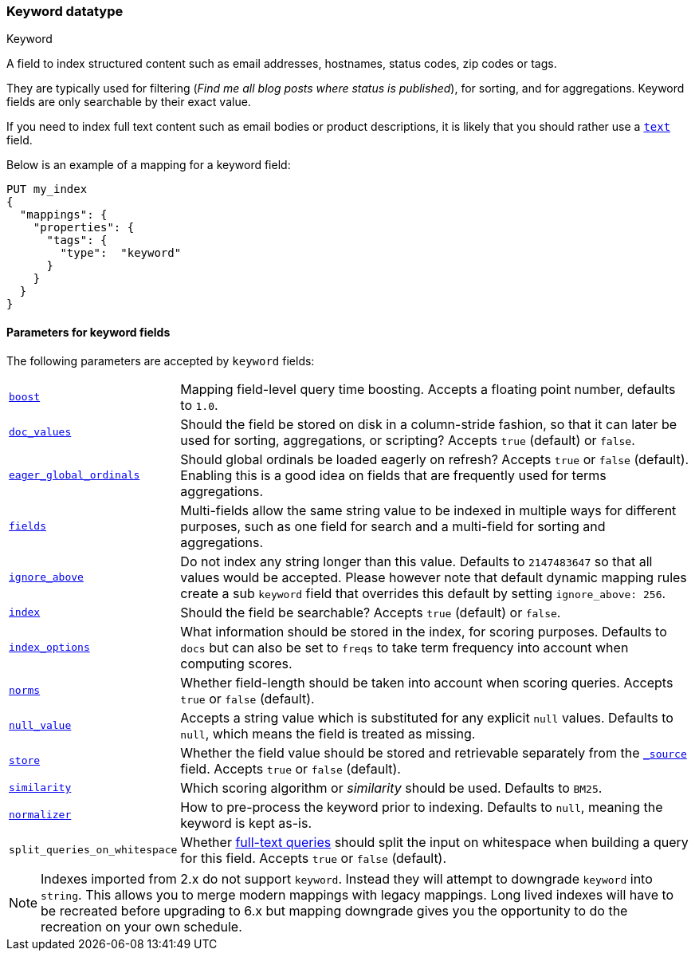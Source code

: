 [[keyword]]
=== Keyword datatype
++++
<titleabbrev>Keyword</titleabbrev>
++++

A field to index structured content such as email addresses, hostnames, status
codes, zip codes or tags.

They are typically used for filtering (_Find me all blog posts where
++status++ is ++published++_), for sorting, and for aggregations. Keyword
fields are only searchable by their exact value.

If you need to index full text content such as email bodies or product
descriptions, it is likely that you should rather use a <<text,`text`>> field.

Below is an example of a mapping for a keyword field:

[source,js]
--------------------------------
PUT my_index
{
  "mappings": {
    "properties": {
      "tags": {
        "type":  "keyword"
      }
    }
  }
}
--------------------------------
// CONSOLE

[[keyword-params]]
==== Parameters for keyword fields

The following parameters are accepted by `keyword` fields:

[horizontal]

<<mapping-boost,`boost`>>::

    Mapping field-level query time boosting. Accepts a floating point number, defaults
    to `1.0`.

<<doc-values,`doc_values`>>::

    Should the field be stored on disk in a column-stride fashion, so that it
    can later be used for sorting, aggregations, or scripting? Accepts `true`
    (default) or `false`.

<<eager-global-ordinals,`eager_global_ordinals`>>::

    Should global ordinals be loaded eagerly on refresh? Accepts `true` or `false`
    (default). Enabling this is a good idea on fields that are frequently used for
    terms aggregations.

<<multi-fields,`fields`>>::

    Multi-fields allow the same string value to be indexed in multiple ways for
    different purposes, such as one field for search and a multi-field for
    sorting and aggregations.

<<ignore-above,`ignore_above`>>::

    Do not index any string longer than this value.  Defaults to `2147483647`
    so that all values would be accepted. Please however note that default
    dynamic mapping rules create a sub `keyword` field that overrides this
    default by setting `ignore_above: 256`.

<<mapping-index,`index`>>::

    Should the field be searchable? Accepts `true` (default) or `false`.

<<index-options,`index_options`>>::

    What information should be stored in the index, for scoring purposes.
    Defaults to `docs` but can also be set to `freqs` to take term frequency into account
    when computing scores.

<<norms,`norms`>>::

    Whether field-length should be taken into account when scoring queries.
    Accepts `true` or `false` (default).

<<null-value,`null_value`>>::

    Accepts a string value which is substituted for any explicit `null`
    values.  Defaults to `null`, which means the field is treated as missing.

<<mapping-store,`store`>>::

    Whether the field value should be stored and retrievable separately from
    the <<mapping-source-field,`_source`>> field. Accepts `true` or `false`
    (default).

<<similarity,`similarity`>>::

    Which scoring algorithm or _similarity_ should be used. Defaults
    to `BM25`.

<<normalizer,`normalizer`>>::

    How to pre-process the keyword prior to indexing. Defaults to `null`,
    meaning the keyword is kept as-is.

`split_queries_on_whitespace`::

    Whether <<full-text-queries,full-text queries>> should split the input on whitespace
    when building a query for this field.
    Accepts `true` or `false` (default).

NOTE: Indexes imported from 2.x do not support `keyword`. Instead they will
attempt to downgrade `keyword` into `string`. This allows you to merge modern
mappings with legacy mappings. Long lived indexes will have to be recreated
before upgrading to 6.x but mapping downgrade gives you the opportunity to do
the recreation on your own schedule.
